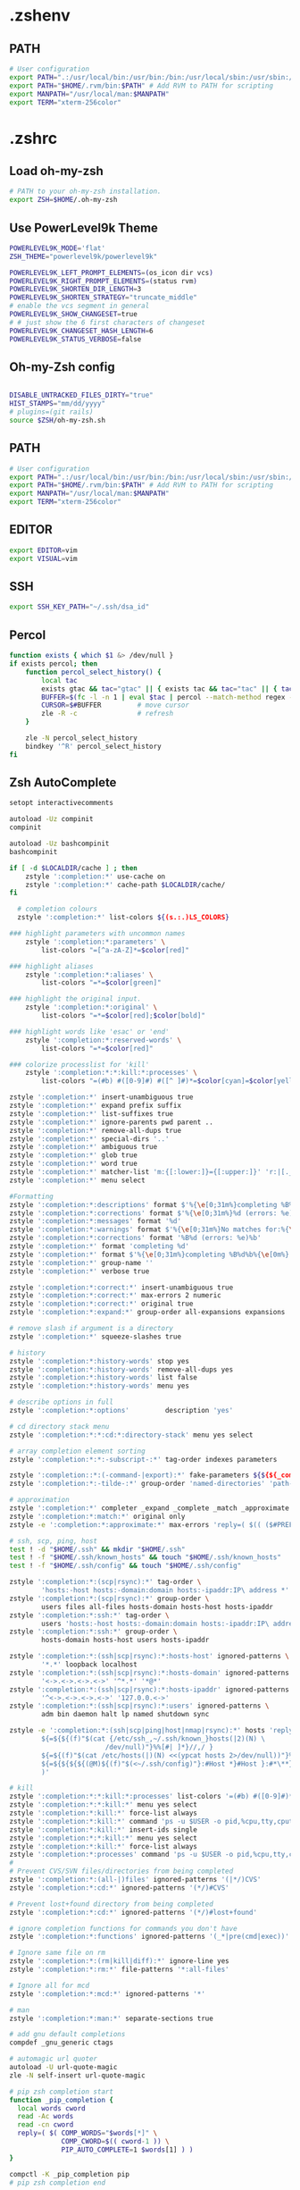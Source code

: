 * .zshenv
** PATH
#+begin_src sh :noweb yes :tangle ~/.zshenv :export none
# User configuration
export PATH=".:/usr/local/bin:/usr/bin:/bin:/usr/local/sbin:/usr/sbin:/sbin:$PATH"
export PATH="$HOME/.rvm/bin:$PATH" # Add RVM to PATH for scripting
export MANPATH="/usr/local/man:$MANPATH"
export TERM="xterm-256color"
#+end_src
* .zshrc
** Load oh-my-zsh
#+begin_src sh :noweb yes :tangle ~/.zshrc :export none
# PATH to your oh-my-zsh installation.
export ZSH=$HOME/.oh-my-zsh
#+end_src

** Use PowerLevel9k Theme
#+begin_src sh :noweb yes :tangle ~/.zshrc :export none
POWERLEVEL9K_MODE='flat'
ZSH_THEME="powerlevel9k/powerlevel9k"

POWERLEVEL9K_LEFT_PROMPT_ELEMENTS=(os_icon dir vcs)
POWERLEVEL9K_RIGHT_PROMPT_ELEMENTS=(status rvm)
POWERLEVEL9K_SHORTEN_DIR_LENGTH=3
POWERLEVEL9K_SHORTEN_STRATEGY="truncate_middle"
# enable the vcs segment in general
POWERLEVEL9K_SHOW_CHANGESET=true
# # just show the 6 first characters of changeset
POWERLEVEL9K_CHANGESET_HASH_LENGTH=6
POWERLEVEL9K_STATUS_VERBOSE=false
#+end_src

** Oh-my-Zsh config
#+begin_src sh :noweb yes :tangle ~/.zshrc :export none

DISABLE_UNTRACKED_FILES_DIRTY="true"
HIST_STAMPS="mm/dd/yyyy"
# plugins=(git rails)
source $ZSH/oh-my-zsh.sh
#+end_src

** PATH
#+begin_src sh :noweb yes :tangle ~/.zshrc :export none
# User configuration
export PATH=".:/usr/local/bin:/usr/bin:/bin:/usr/local/sbin:/usr/sbin:/sbin:$PATH"
export PATH="$HOME/.rvm/bin:$PATH" # Add RVM to PATH for scripting
export MANPATH="/usr/local/man:$MANPATH"
export TERM="xterm-256color"
#+end_src

** EDITOR
#+begin_src sh :noweb yes :tangle ~/.zshrc :export none
export EDITOR=vim
export VISUAL=vim
#+end_src

** SSH
#+begin_src sh :noweb yes :tangle ~/.zshrc :export none
export SSH_KEY_PATH="~/.ssh/dsa_id"
#+end_src

** Percol
#+begin_src sh :noweb yes :tangle ~/.zshrc :export none
function exists { which $1 &> /dev/null }
if exists percol; then
    function percol_select_history() {
        local tac
        exists gtac && tac="gtac" || { exists tac && tac="tac" || { tac="tail -r" } }
        BUFFER=$(fc -l -n 1 | eval $tac | percol --match-method regex --query "$LBUFFER")
        CURSOR=$#BUFFER         # move cursor
        zle -R -c               # refresh
    }

    zle -N percol_select_history
    bindkey '^R' percol_select_history
fi
#+end_src
** Zsh AutoComplete
#+begin_src sh :noweb yes :tangle ~/.zshrc :export none
setopt interactivecomments

autoload -Uz compinit
compinit

autoload -Uz bashcompinit
bashcompinit

if [ -d $LOCALDIR/cache ] ; then
    zstyle ':completion:*' use-cache on
    zstyle ':completion:*' cache-path $LOCALDIR/cache/
fi

  # completion colours
  zstyle ':completion:*' list-colors ${(s.:.)LS_COLORS}

### highlight parameters with uncommon names
    zstyle ':completion:*:parameters' \
        list-colors "=[^a-zA-Z]*=$color[red]"

### highlight aliases
    zstyle ':completion:*:aliases' \
        list-colors "=*=$color[green]"

### highlight the original input.
    zstyle ':completion:*:original' \
        list-colors "=*=$color[red];$color[bold]"

### highlight words like 'esac' or 'end'
    zstyle ':completion:*:reserved-words' \
        list-colors "=*=$color[red]"

### colorize processlist for 'kill'
    zstyle ':completion:*:*:kill:*:processes' \
        list-colors "=(#b) #([0-9]#) #([^ ]#)*=$color[cyan]=$color[yellow]=$color[green]"

zstyle ':completion:*' insert-unambiguous true
zstyle ':completion:*' expand prefix suffix
zstyle ':completion:*' list-suffixes true
zstyle ':completion:*' ignore-parents pwd parent ..
zstyle ':completion:*' remove-all-dups true
zstyle ':completion:*' special-dirs '..'
zstyle ':completion:*' ambiguous true
zstyle ':completion:*' glob true
zstyle ':completion:*' word true
zstyle ':completion:*' matcher-list 'm:{[:lower:]}={[:upper:]}' 'r:|[._-]=** r:|=**'
zstyle ':completion:*' menu select

#Formatting
zstyle ':completion:*:descriptions' format $'%{\e[0;31m%}completing %B%d%b%{\e[0m%}'
zstyle ':completion:*:corrections' format $'%{\e[0;31m%}%d (errors: %e)%}'
zstyle ':completion:*:messages' format '%d'
zstyle ':completion:*:warnings' format $'%{\e[0;31m%}No matches for:%{\e[0m%} %d'
zstyle ':completion:*:corrections' format '%B%d (errors: %e)%b'
zstyle ':completion:*' format 'completing %d'
zstyle ':completion:*' format $'%{\e[0;31m%}completing %B%d%b%{\e[0m%}'
zstyle ':completion:*' group-name ''
zstyle ':completion:*' verbose true

zstyle ':completion:*:correct:*' insert-unambiguous true
zstyle ':completion:*:correct:*' max-errors 2 numeric
zstyle ':completion:*:correct:*' original true
zstyle ':completion:*:expand:*' group-order all-expansions expansions

# remove slash if argument is a directory
zstyle ':completion:*' squeeze-slashes true

# history
zstyle ':completion:*:history-words' stop yes
zstyle ':completion:*:history-words' remove-all-dups yes
zstyle ':completion:*:history-words' list false
zstyle ':completion:*:history-words' menu yes

# describe options in full
zstyle ':completion:*:options'         description 'yes'

# cd directory stack menu
zstyle ':completion:*:*:cd:*:directory-stack' menu yes select

# array completion element sorting
zstyle ':completion:*:*:-subscript-:*' tag-order indexes parameters

zstyle ':completion::*:(-command-|export):*' fake-parameters ${${${_comps[(I)-value-*]#*,}%%,*}:#-*-}
zstyle ':completion:*:-tilde-:*' group-order 'named-directories' 'path-directories' 'users' 'expand'

# approximation
zstyle ':completion:*' completer _expand _complete _match _approximate
zstyle ':completion:*:match:*' original only
zstyle -e ':completion:*:approximate:*' max-errors 'reply=( $(( ($#PREFIX+$#SUFFIX)/3 )) numeric )'

# ssh, scp, ping, host
test ! -d "$HOME/.ssh" && mkdir "$HOME/.ssh"
test ! -f "$HOME/.ssh/known_hosts" && touch "$HOME/.ssh/known_hosts"
test ! -f "$HOME/.ssh/config" && touch "$HOME/.ssh/config"

zstyle ':completion:*:(scp|rsync):*' tag-order \
        'hosts:-host hosts:-domain:domain hosts:-ipaddr:IP\ address *'
zstyle ':completion:*:(scp|rsync):*' group-order \
        users files all-files hosts-domain hosts-host hosts-ipaddr
zstyle ':completion:*:ssh:*' tag-order \
        users 'hosts:-host hosts:-domain:domain hosts:-ipaddr:IP\ address *'
zstyle ':completion:*:ssh:*' group-order \
        hosts-domain hosts-host users hosts-ipaddr

zstyle ':completion:*:(ssh|scp|rsync):*:hosts-host' ignored-patterns \
        '*.*' loopback localhost
zstyle ':completion:*:(ssh|scp|rsync):*:hosts-domain' ignored-patterns \
        '<->.<->.<->.<->' '^*.*' '*@*'
zstyle ':completion:*:(ssh|scp|rsync):*:hosts-ipaddr' ignored-patterns \
        '^<->.<->.<->.<->' '127.0.0.<->'
zstyle ':completion:*:(ssh|scp|rsync):*:users' ignored-patterns \
        adm bin daemon halt lp named shutdown sync

zstyle -e ':completion:*:(ssh|scp|ping|host|nmap|rsync):*' hosts 'reply=(
        ${=${${(f)"$(cat {/etc/ssh_,~/.ssh/known_}hosts(|2)(N) \
                        /dev/null)"}%%[#| ]*}//,/ }
        ${=${(f)"$(cat /etc/hosts(|)(N) <<(ypcat hosts 2>/dev/null))"}%%\#*}
        ${=${${${${(@M)${(f)"$(<~/.ssh/config)"}:#Host *}#Host }:#*\**}:#*\?*}}
        )'

# kill
zstyle ':completion:*:*:kill:*:processes' list-colors '=(#b) #([0-9]#)*=0=01;31'
zstyle ':completion:*:*:kill:*' menu yes select
zstyle ':completion:*:kill:*' force-list always
zstyle ':completion:*:kill:*' command 'ps -u $USER -o pid,%cpu,tty,cputime,cmd'
zstyle ':completion:*:kill:*' insert-ids single
zstyle ':completion:*:*:kill:*' menu yes select
zstyle ':completion:*:kill:*' force-list always
zstyle ':completion:*:processes' command 'ps -u $USER -o pid,%cpu,tty,cputime,cmd'
#
# Prevent CVS/SVN files/directories from being completed
zstyle ':completion:*:(all-|)files' ignored-patterns '(|*/)CVS'
zstyle ':completion:*:cd:*' ignored-patterns '(*/)#CVS'

# Prevent lost+found directory from being completed
zstyle ':completion:*:cd:*' ignored-patterns '(*/)#lost+found'

# ignore completion functions for commands you don't have
zstyle ':completion:*:functions' ignored-patterns '(_*|pre(cmd|exec))'

# Ignore same file on rm
zstyle ':completion:*:(rm|kill|diff):*' ignore-line yes
zstyle ':completion:*:rm:*' file-patterns '*:all-files'

# Ignore all for mcd
zstyle ':completion:*:mcd:*' ignored-patterns '*'

# man
zstyle ':completion:*:man:*' separate-sections true

# add gnu default completions
compdef _gnu_generic ctags

# automagic url quoter
autoload -U url-quote-magic
zle -N self-insert url-quote-magic

# pip zsh completion start
function _pip_completion {
  local words cword
  read -Ac words
  read -cn cword
  reply=( $( COMP_WORDS="$words[*]" \
             COMP_CWORD=$(( cword-1 )) \
             PIP_AUTO_COMPLETE=1 $words[1] ) )
}

compctl -K _pip_completion pip
# pip zsh completion end
#+end_src

** Language
#+begin_src sh :noweb yes :tangle ~/.zshrc :export none
export LANG=en_US.UTF-8
export LC_ALL=en_US.UTF-8
#+end_src
** Terminal Color
#+begin_src sh :noweb yes :tangle ~/.zshrc :export none
export TERM="xterm-256color"
#+end_src

** GTAGS
#+begin_src sh :noweb yes :tangle ~/.zshrc :export none
export GTAGSCONF=$HOME/.globalrc
#+end_src

** Aliases
#+begin_src sh :noweb yes :tangle ~/.zshrc :export none
alias ec="emacsclient"
alias enw="emacs -nw"
alias lot="lsof -n -i4TCP:"
alias lou="lsof -n -i4UDP:"
alias be="bundle exec"
alias ber="bundle exec rake"
alias sdi="sudo dnf install"

alias for_tfa="DEPLOYMENT_CLIENT=tfa"
alias for_mbfs="DEPLOYMENT_CLIENT=mbfs"
alias for_nfsnz="DEPLOYMENT_CLIENT=nfsnz"
alias as_nfsnz="echo 'DEPLOYMENT_CLIENT=nfsnz' > .env"
alias as_mbfsau="echo 'DEPLOYMENT_CLIENT=mbfsau' > .env"
alias as_tfa="echo 'DEPLOYMENT_CLIENT=tfa' > .env"
alias ss_for_tfa="DEPLOYMENT_CLIENT=tfa foreman start"
alias ss_for_nfsnz="DEPLOYMENT_CLIENT=nfsnz foreman start"
alias ss_for_mbfsau="DEPLOYMENT_CLIENT=mbfsau foreman start"
alias rc_for_tfa="DEPLOYMENT_CLIENT=tfa rails c"
alias rc_for_nfsnz="DEPLOYMENT_CLIENT=nfsnz rails c"
alias rc_for_mbfsau="DEPLOYMENT_CLIENT=mbfsau rails c"
alias ss="foreman start"

alias tmks="tmux kill-server"
alias tmls="tmux list-sessions"
alias tma="tmux a -t "
alias tmn="tmux new -s "
alias tmn-dev-server="ssh danielc@dev-server -t tmux new -s "
alias tma-dev-server="ssh danielc@dev-server -t tmux a -t "
alias tmls-dev-server="ssh danielc@dev-server -t tmux list-sessions"

alias srcz="source ~/.zshrc"
#+end_src

** Custom Functions
#+begin_src sh :noweb yes :tangle ~/.zshrc :export none
function kill_ps_with_port () {
    if [ "$#" -eq  "0" ]
    then
        echo "No arugments supplied"
    else
        lsof -n -i4TCP:$1 | grep LISTEN | awk '{ print $2 }' | head -1 |xargs kill
    fi
}

#+end_src

** Perl
#+begin_src sh :noweb yes :tangle ~/.zshrc :export none
PERL5LIB="/home/danielc/perl5/lib/perl5${PERL5LIB+:}${PERL5LIB}"; export PERL5LIB;
PERL_LOCAL_LIB_ROOT="/home/danielc/perl5${PERL_LOCAL_LIB_ROOT+:}${PERL_LOCAL_LIB_ROOT}"; export PERL_LOCAL_LIB_ROOT;
PERL_MB_OPT="--install_base \"/home/danielc/perl5\""; export PERL_MB_OPT;
PERL_MM_OPT="INSTALL_BASE=/home/danielc/perl5"; export PERL_MM_OPT;
#+end_src
